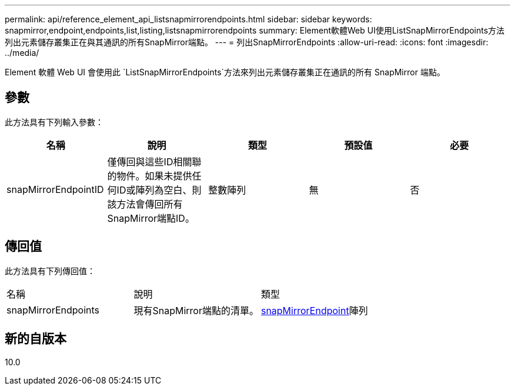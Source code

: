 ---
permalink: api/reference_element_api_listsnapmirrorendpoints.html 
sidebar: sidebar 
keywords: snapmirror,endpoint,endpoints,list,listing,listsnapmirrorendpoints 
summary: Element軟體Web UI使用ListSnapMirrorEndpoints方法列出元素儲存叢集正在與其通訊的所有SnapMirror端點。 
---
= 列出SnapMirrorEndpoints
:allow-uri-read: 
:icons: font
:imagesdir: ../media/


[role="lead"]
Element 軟體 Web UI 會使用此 `ListSnapMirrorEndpoints`方法來列出元素儲存叢集正在通訊的所有 SnapMirror 端點。



== 參數

此方法具有下列輸入參數：

|===
| 名稱 | 說明 | 類型 | 預設值 | 必要 


 a| 
snapMirrorEndpointID
 a| 
僅傳回與這些ID相關聯的物件。如果未提供任何ID或陣列為空白、則該方法會傳回所有SnapMirror端點ID。
 a| 
整數陣列
 a| 
無
 a| 
否

|===


== 傳回值

此方法具有下列傳回值：

|===


| 名稱 | 說明 | 類型 


 a| 
snapMirrorEndpoints
 a| 
現有SnapMirror端點的清單。
 a| 
xref:reference_element_api_snapmirrorendpoint.adoc[snapMirrorEndpoint]陣列

|===


== 新的自版本

10.0
